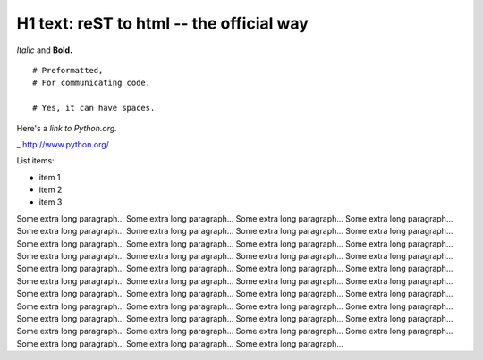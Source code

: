 
H1 text: reST to html -- the official way
==========================================

*Italic* and **Bold.**

::

  # Preformatted,
  # For communicating code.

  # Yes, it can have spaces.

Here's a `link to Python.org.`

_ http://www.python.org/

List items:

- item 1
- item 2
- item 3

Some extra long paragraph... Some extra long paragraph... Some extra long paragraph... Some extra long paragraph... Some extra long paragraph... Some extra long paragraph... Some extra long paragraph... Some extra long paragraph... Some extra long paragraph... Some extra long paragraph... Some extra long paragraph... Some extra long paragraph... Some extra long paragraph... Some extra long paragraph... Some extra long paragraph... Some extra long paragraph... Some extra long paragraph... Some extra long paragraph... Some extra long paragraph... Some extra long paragraph... Some extra long paragraph... Some extra long paragraph... Some extra long paragraph... Some extra long paragraph... Some extra long paragraph... Some extra long paragraph... Some extra long paragraph... Some extra long paragraph... Some extra long paragraph... Some extra long paragraph... Some extra long paragraph... Some extra long paragraph... Some extra long paragraph... Some extra long paragraph... Some extra long paragraph... Some extra long paragraph... Some extra long paragraph... Some extra long paragraph... Some extra long paragraph... Some extra long paragraph... Some extra long paragraph... Some extra long paragraph... Some extra long paragraph... 
